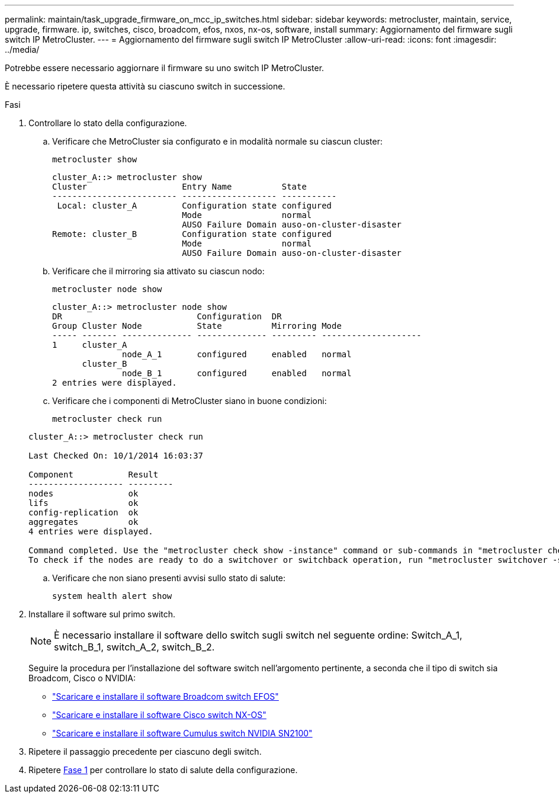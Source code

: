 ---
permalink: maintain/task_upgrade_firmware_on_mcc_ip_switches.html 
sidebar: sidebar 
keywords: metrocluster, maintain, service, upgrade, firmware. ip, switches, cisco, broadcom, efos, nxos, nx-os, software, install 
summary: Aggiornamento del firmware sugli switch IP MetroCluster. 
---
= Aggiornamento del firmware sugli switch IP MetroCluster
:allow-uri-read: 
:icons: font
:imagesdir: ../media/


[role="lead"]
Potrebbe essere necessario aggiornare il firmware su uno switch IP MetroCluster.

È necessario ripetere questa attività su ciascuno switch in successione.

[[step_1_fw_upgrade]]
.Fasi
. Controllare lo stato della configurazione.
+
.. Verificare che MetroCluster sia configurato e in modalità normale su ciascun cluster:
+
`metrocluster show`

+
[listing]
----
cluster_A::> metrocluster show
Cluster                   Entry Name          State
------------------------- ------------------- -----------
 Local: cluster_A         Configuration state configured
                          Mode                normal
                          AUSO Failure Domain auso-on-cluster-disaster
Remote: cluster_B         Configuration state configured
                          Mode                normal
                          AUSO Failure Domain auso-on-cluster-disaster
----
.. Verificare che il mirroring sia attivato su ciascun nodo:
+
`metrocluster node show`

+
[listing]
----
cluster_A::> metrocluster node show
DR                           Configuration  DR
Group Cluster Node           State          Mirroring Mode
----- ------- -------------- -------------- --------- --------------------
1     cluster_A
              node_A_1       configured     enabled   normal
      cluster_B
              node_B_1       configured     enabled   normal
2 entries were displayed.
----
.. Verificare che i componenti di MetroCluster siano in buone condizioni:
+
`metrocluster check run`

+
[listing]
----
cluster_A::> metrocluster check run

Last Checked On: 10/1/2014 16:03:37

Component           Result
------------------- ---------
nodes               ok
lifs                ok
config-replication  ok
aggregates          ok
4 entries were displayed.

Command completed. Use the "metrocluster check show -instance" command or sub-commands in "metrocluster check" directory for detailed results.
To check if the nodes are ready to do a switchover or switchback operation, run "metrocluster switchover -simulate" or "metrocluster switchback -simulate", respectively.
----
.. Verificare che non siano presenti avvisi sullo stato di salute:
+
`system health alert show`



. Installare il software sul primo switch.
+

NOTE: È necessario installare il software dello switch sugli switch nel seguente ordine: Switch_A_1, switch_B_1, switch_A_2, switch_B_2.

+
Seguire la procedura per l'installazione del software switch nell'argomento pertinente, a seconda che il tipo di switch sia Broadcom, Cisco o NVIDIA:

+
** link:../install-ip/task_switch_config_broadcom.html#downloading-and-installing-the-broadcom-switch-efos-software["Scaricare e installare il software Broadcom switch EFOS"]
** link:../install-ip/task_switch_config_cisco.html#downloading-and-installing-the-cisco-switch-nx-os-software["Scaricare e installare il software Cisco switch NX-OS"]
** link:../install-ip/task_switch_config_nvidia.html#download-and-install-the-cumulus-software["Scaricare e installare il software Cumulus switch NVIDIA SN2100"]


. Ripetere il passaggio precedente per ciascuno degli switch.
. Ripetere <<step_1_fw_upgrade,Fase 1>> per controllare lo stato di salute della configurazione.

